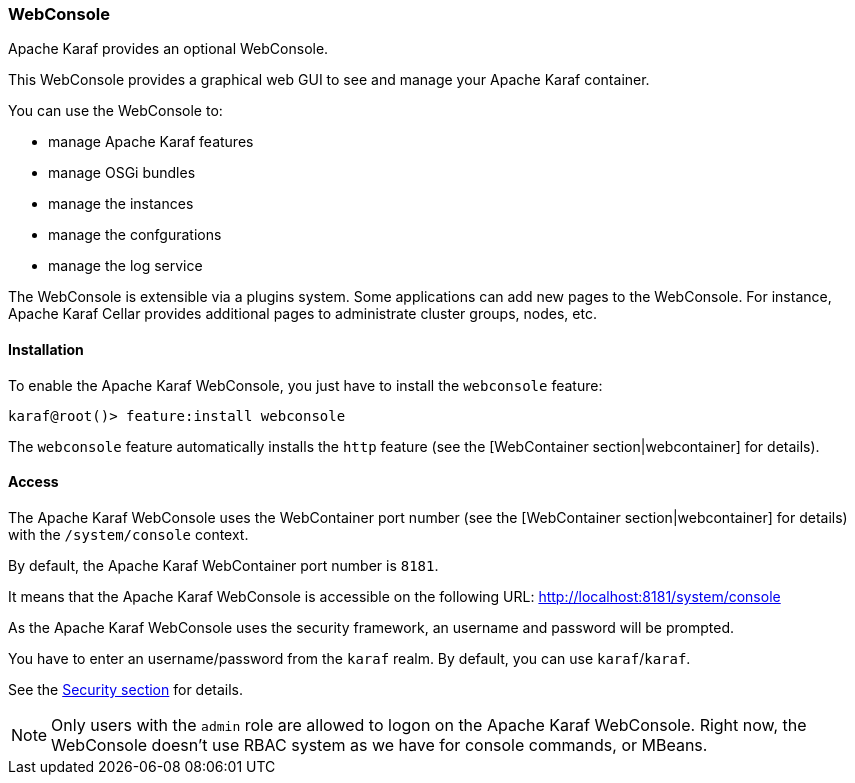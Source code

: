 //
// Licensed under the Apache License, Version 2.0 (the "License");
// you may not use this file except in compliance with the License.
// You may obtain a copy of the License at
//
//      http://www.apache.org/licenses/LICENSE-2.0
//
// Unless required by applicable law or agreed to in writing, software
// distributed under the License is distributed on an "AS IS" BASIS,
// WITHOUT WARRANTIES OR CONDITIONS OF ANY KIND, either express or implied.
// See the License for the specific language governing permissions and
// limitations under the License.
//

=== WebConsole

Apache Karaf provides an optional WebConsole.

This WebConsole provides a graphical web GUI to see and manage your Apache Karaf container.

You can use the WebConsole to:

* manage Apache Karaf features
* manage OSGi bundles
* manage the instances
* manage the confgurations
* manage the log service

The WebConsole is extensible via a plugins system. Some applications can add new pages to the WebConsole.
For instance, Apache Karaf Cellar provides additional pages to administrate cluster groups, nodes, etc.

==== Installation

To enable the Apache Karaf WebConsole, you just have to install the `webconsole` feature:

----
karaf@root()> feature:install webconsole
----

The `webconsole` feature automatically installs the `http` feature (see the [WebContainer section|webcontainer] for details).

==== Access

The Apache Karaf WebConsole uses the WebContainer port number (see the [WebContainer section|webcontainer] for details)
with the `/system/console` context.

By default, the Apache Karaf WebContainer port number is `8181`.

It means that the Apache Karaf WebConsole is accessible on the following URL: http://localhost:8181/system/console

As the Apache Karaf WebConsole uses the security framework, an username and password will be prompted.

You have to enter an username/password from the `karaf` realm. By default, you can use `karaf`/`karaf`.

See the link:security[Security section] for details.

[NOTE]
====
Only users with the `admin` role are allowed to logon on the Apache Karaf WebConsole.
Right now, the WebConsole doesn't use RBAC system as we have for console commands, or MBeans.
====